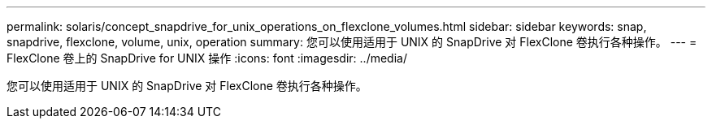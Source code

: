 ---
permalink: solaris/concept_snapdrive_for_unix_operations_on_flexclone_volumes.html 
sidebar: sidebar 
keywords: snap, snapdrive, flexclone, volume, unix, operation 
summary: 您可以使用适用于 UNIX 的 SnapDrive 对 FlexClone 卷执行各种操作。 
---
= FlexClone 卷上的 SnapDrive for UNIX 操作
:icons: font
:imagesdir: ../media/


[role="lead"]
您可以使用适用于 UNIX 的 SnapDrive 对 FlexClone 卷执行各种操作。
